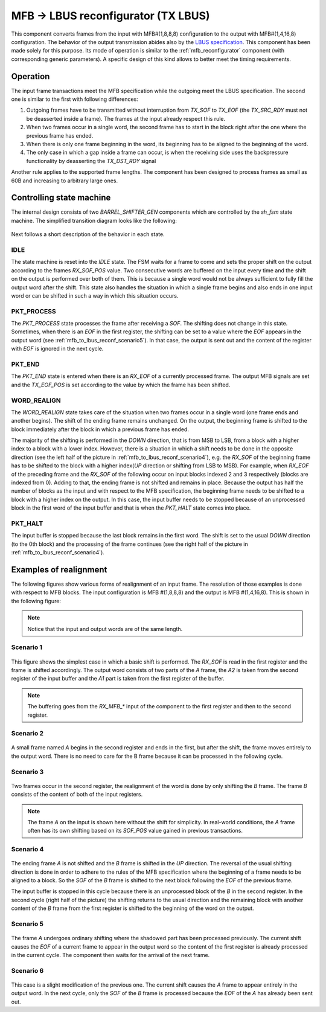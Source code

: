 .. _mfb_to_lbus_reconf:

MFB -> LBUS reconfigurator (TX LBUS)
====================================
This component converts frames from the input with MFB#(1,8,8,8) configuration to the output
with MFB#(1,4,16,8) configuration. The behavior of the output transmission
abides also by the `LBUS specification
<https://docs.xilinx.com/r/en-US/pg165-cmac/User-Side-LBUS-Interface>`_. This
component has been made solely for this purpose. Its mode of operation is
similar to the :ref:`mfb_reconfigurator` component (with corresponding generic
parameters). A specific design of this kind allows to better meet the timing
requirements.

.. vhdl:autoentity:: MFB_TO_LBUS_RECONF
   :noautogenerics:

Operation
---------
The input frame transactions meet the MFB specification while the outgoing 
meet the LBUS specification. The second one is similar to the
first with following differences:

1. Outgoing frames have to be transmitted without interruption from
   `TX_SOF` to `TX_EOF` (the `TX_SRC_RDY` must not be deasserted
   inside a frame). The frames at the input already respect this rule.
2. When two frames occur in a single word, the second frame has to start
   in the block right after the one where the previous frame has ended.
3. When there is only one frame beginning in the word, its beginning has to be
   aligned to the beginning of the word.
4. The only case in which a gap inside a frame can occur, is when the receiving
   side uses the backpressure functionality by deasserting the `TX_DST_RDY`
   signal

Another rule applies to the supported frame lengths. The component has been
designed to process frames as small as 60B and increasing to arbitrary large
ones.


Controlling state machine
-------------------------
The internal design consists of two `BARREL_SHIFTER_GEN` components which are
controlled by the `sh_fsm` state machine. The simplified transition diagram
looks like the following:

.. figure:: doc/adapter_fsm-Simplified.svg
   :width: 50%
   :align: center

Next follows a short description of the behavior in each state.

IDLE
^^^^
The state machine is reset into the `IDLE` state. The FSM waits for a
frame to come and sets the proper shift on the output according to the frames
`RX_SOF_POS` value. Two consecutive words are buffered on the input every time and
the shift on the output is performed over both of them. This is because a single
word would not be always sufficient to fully fill the output word after the
shift. This state also handles the situation in which a single frame begins and
also ends in one input word or can be shifted in such a way in which this
situation occurs.

PKT_PROCESS
^^^^^^^^^^^^
The `PKT_PROCESS` state processes the frame after receiving a `SOF`.
The shifting does not change in this state. Sometimes, when there is an
`EOF` in the first register, the shifting can be set to a
value where the `EOF` appears in the output word (see
:ref:`mfb_to_lbus_reconf_scenario5`). In that case, the output is sent out and
the content of the register with `EOF` is ignored in the next cycle.

PKT_END
^^^^^^^^
The `PKT_END` state is entered when there is an `RX_EOF` of a currently
processed frame. The output MFB signals are set and the `TX_EOF_POS` is set
according to the value by which the frame has been shifted.

WORD_REALIGN
^^^^^^^^^^^^^
The `WORD_REALIGN` state takes care of the situation when two frames occur in a
single word (one frame ends and another begins). The shift of the
ending frame remains unchanged. On the output, the beginning frame is shifted to
the block immediately after the block in which a previous frame has ended.

.. _mfb_to_lbus_reconf_sh_dir:

The majority of the shifting is performed in the *DOWN* direction, that is from MSB
to LSB, from a block with a higher index to a block with a lower index. However,
there is a situation in which a shift needs to be done in the opposite direction (see the
left half of the picture in :ref:`mfb_to_lbus_reconf_scenario4`), e.g. the
`RX_SOF` of the beginning frame has to be shifted to the block with a higher
index(*UP* direction or shifting from LSB to MSB). For example, when `RX_EOF` of
the preceding frame and the `RX_SOF` of the following occur on input blocks
indexed 2 and 3 respectively (blocks are indexed from 0). Adding to that, the
ending frame is not shifted and remains in place. Because the output has half
the number of blocks as the input and with respect to the MFB specification,
the beginning frame needs to be shifted to a block with a higher index on the
output. In this case, the input buffer needs to be stopped because of an
unprocessed block in the first word of the input buffer and that is when the
`PKT_HALT` state comes into place.

PKT_HALT
^^^^^^^^
The input buffer is stopped because the last block remains in the first word.
The shift is set to the usual *DOWN* direction (to the 0th block) and the
processing of the frame continues (see the right half of the picture in
:ref:`mfb_to_lbus_reconf_scenario4`).


Examples of realignment
-----------------------
The following figures show various forms of realignment of an input frame. The
resolution of those examples is done with respect to MFB blocks. The input
configuration is MFB #(1,8,8,8) and the output is MFB #(1,4,16,8). This is shown
in the following figure:

.. figure:: doc/mfb_lbus_reconf_realignment-General.svg
   :width: 20%
   :align: center

.. note::
   Notice that the input and output words are of the same length.

Scenario 1
^^^^^^^^^^

.. figure:: doc/mfb_lbus_reconf_realignment-Simple_real.svg
   :width: 20%
   :align: center

This figure shows the simplest case in which a basic shift is performed. The
`RX_SOF` is read in the first register and the frame is shifted
accordingly. The output word consists of two parts of the *A* frame,
the *A2* is taken from the second register of the input buffer and the *A1* part
is taken from the first register of the buffer.

.. note::
   The buffering goes from the `RX_MFB\_\*` input of the component to the first register
   and then to the second register.

Scenario 2
^^^^^^^^^^

.. figure:: doc/mfb_lbus_reconf_realignment-Shift_whole.svg
   :width: 20%
   :align: center

A small frame named *A* begins in the second register and ends in the first,
but after the shift, the frame moves entirely to the output word. There is no
need to care for the B frame because it can be processed in the following cycle.

Scenario 3
^^^^^^^^^^

.. figure:: doc/mfb_lbus_reconf_realignment-Two_together.svg
   :width: 20%
   :align: center

Two frames occur in the second register, the realignment of the word is done
by only shifting the *B* frame. The frame *B*
consists of the content of both of the input registers.

.. note::
   The frame *A* on the input is shown here without the shift for simplicity.
   In real-world conditions, the *A* frame often has its own shifting based on
   its `SOF_POS` value gained in previous transactions.

.. _mfb_to_lbus_reconf_scenario4:

Scenario 4
^^^^^^^^^^

.. figure:: doc/mfb_lbus_reconf_realignment-Two_together_back.svg
   :width: 50%
   :align: center

The ending frame *A* is not shifted and the *B* frame is shifted in the *UP*
direction. The reversal of the
usual shifting direction is done in order to adhere to the rules of the MFB
specification where the beginning of a frame needs to be aligned to a block. So
the `SOF` of the *B* frame is shifted to the next block following the `EOF` of
the previous frame.

The input buffer is stopped in this cycle because there is an unprocessed block
of the *B* in the second register. In the second cycle (right half of the
picture) the shifting returns to the usual direction and the remaining block
with another content of the *B* frame from the first register is shifted to the
beginning of the word on the output.

.. _mfb_to_lbus_reconf_scenario5:

Scenario 5
^^^^^^^^^^

.. figure:: doc/mfb_lbus_reconf_realignment-End_to_curr.svg
   :width: 20%
   :align: center

The frame *A* undergoes ordinary shifting where the shadowed part has been
processed previously. The current shift causes the `EOF` of a current frame to
appear in the output word so the content of the first register is already
processed in the current cycle. The component then waits for the arrival of the
next frame.

Scenario 6
^^^^^^^^^^

.. figure:: doc/mfb_lbus_reconf_realignment-End_to_curr_sec.svg
   :width: 20%
   :align: center

This case is a slight modification of the previous one. The current shift causes
the *A* frame to appear entirely in the output word. In the next cycle, only the
`SOF` of the *B* frame is processed because the `EOF` of the *A* has already
been sent out.
